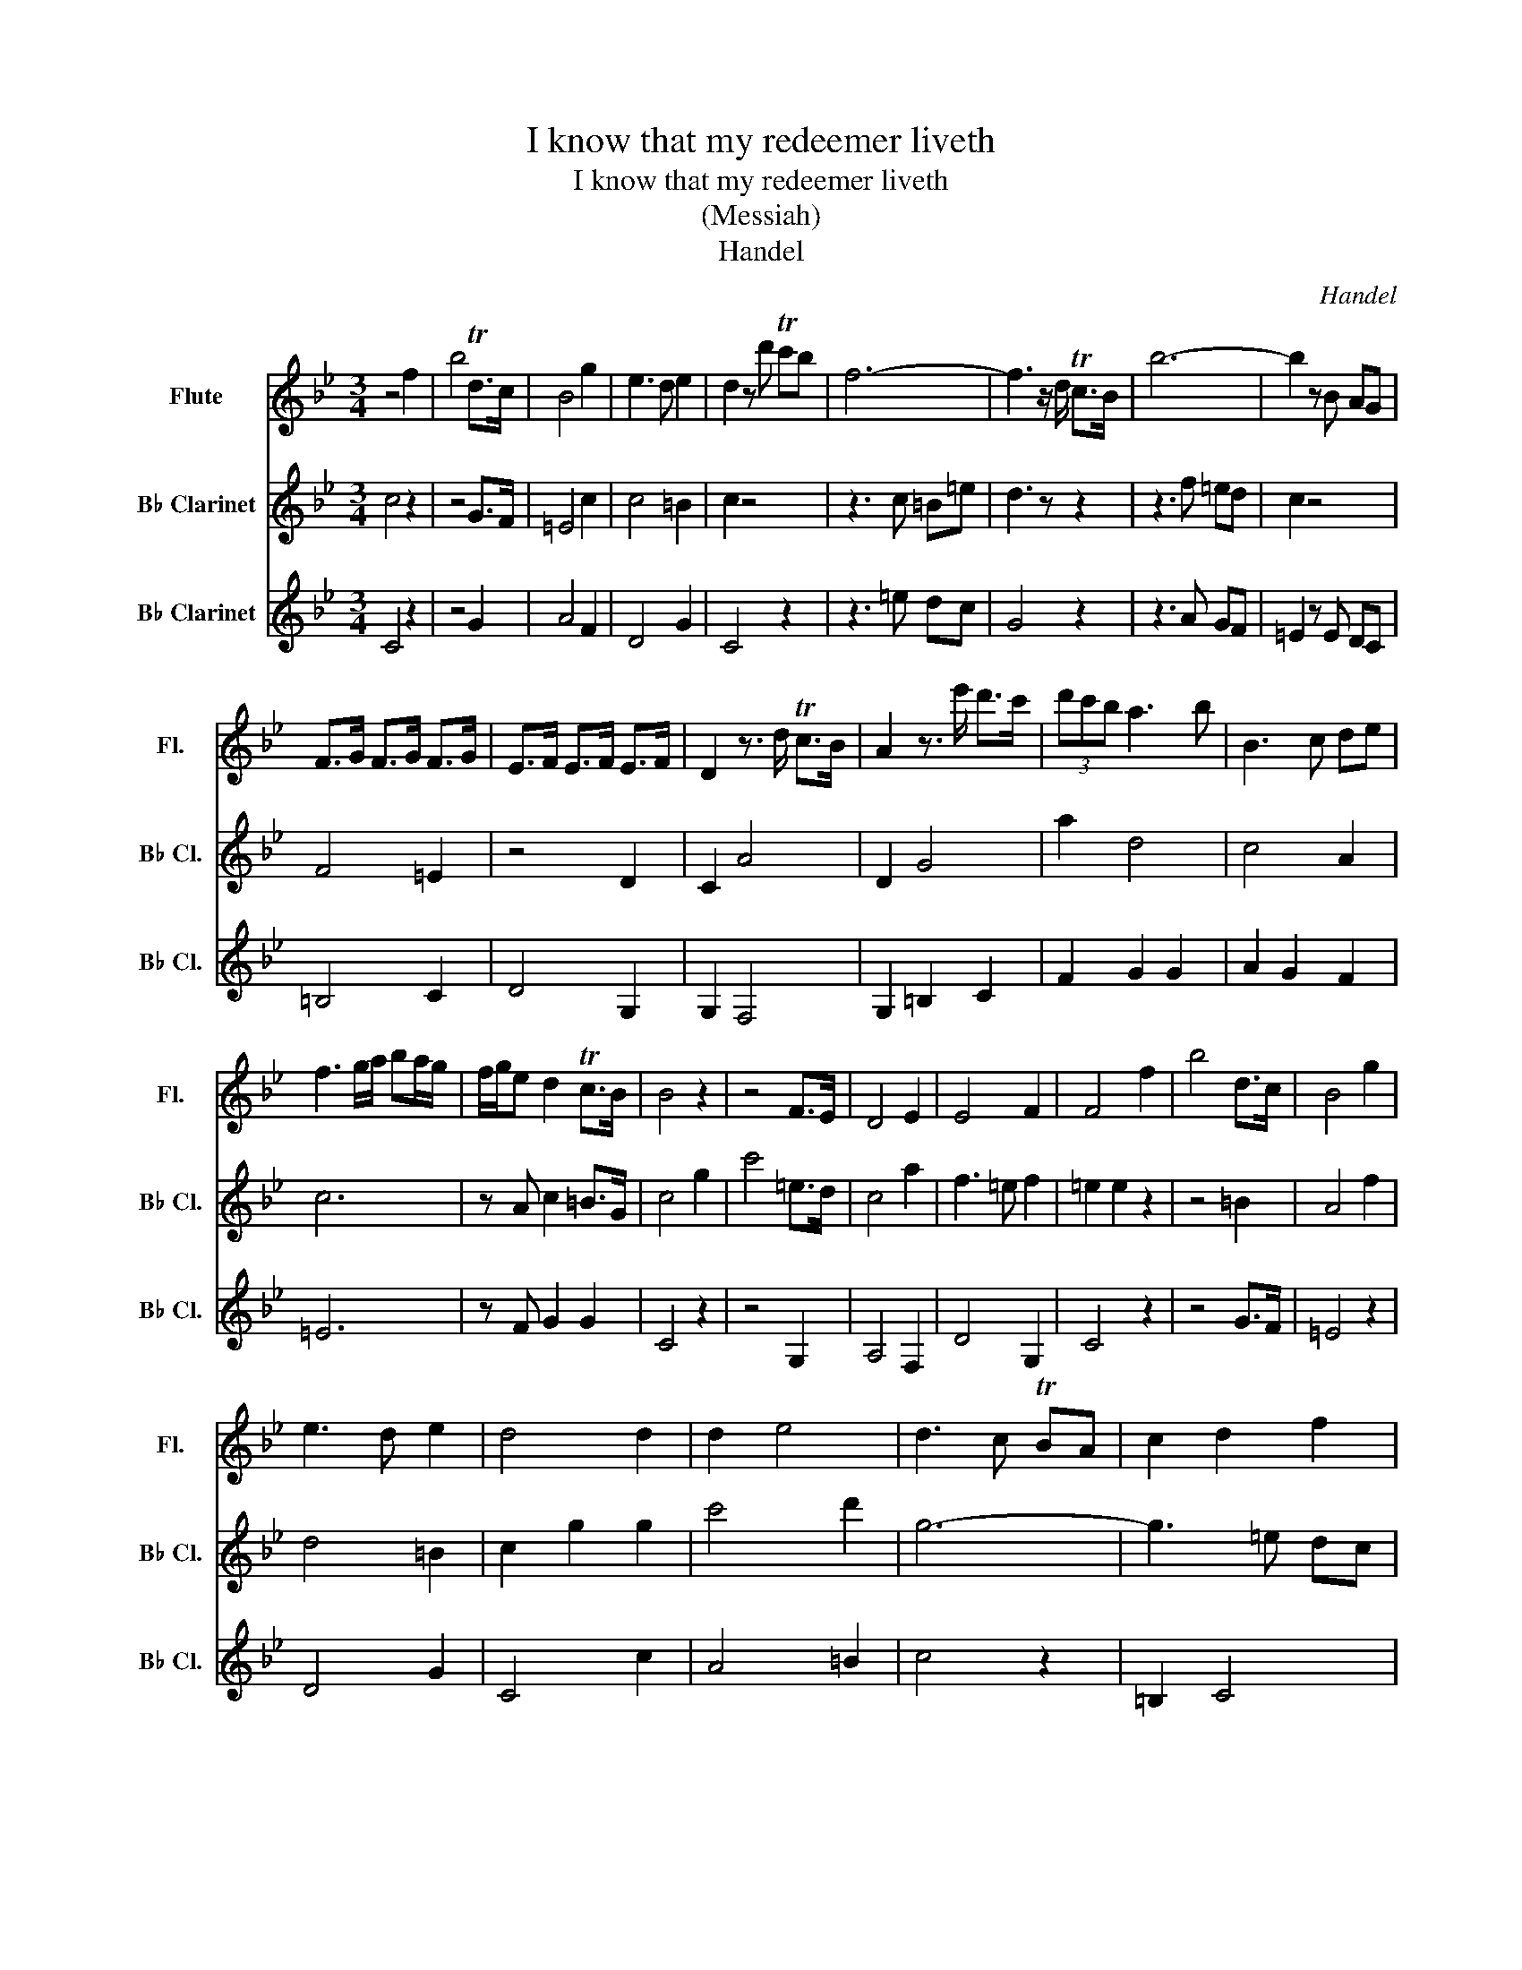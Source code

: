 X:1
T:I know that my redeemer liveth
T:I know that my redeemer liveth
T:(Messiah)
T:Handel
C:Handel
%%score 1 2 3
L:1/8
M:3/4
K:Bb
V:1 treble nm="Flute" snm="Fl."
V:2 treble transpose=-2 nm="B♭ Clarinet" snm="B♭ Cl."
V:3 treble transpose=-2 nm="B♭ Clarinet" snm="B♭ Cl."
V:1
 z4 f2 | b4 Td>c | B4 g2 | e3 d e2 | d2 z d' Tc'b | f6- | f3 z/ d/ Tc>B | b6- | b2 z B AG | %9
 F>G F>G F>G | E>F E>F E>F | D2 z3/2 d/ Tc>B | A2 z3/2 e'/ d'>c' | (3d'c'b a3 b | B3 c de | %15
 f3 g/a/ ba/g/ | f/g/e d2 Tc>B | B4 z2 | z4 F>E | D4 E2 | E4 F2 | F4 f2 | b4 d>c | B4 g2 | %24
 e3 d e2 | d4 d2 | d2 e4 | d3 c TBA | c2 d2 f2 | z3 d cB | =e4 z2 | z3 f =ed | c4 A2 | d2 G4 | %34
 A4 c'2 | f'4 a>g | f4 d'2 | b3 a b2 | a4 f2 | b4 d>c | B4 g2 | e4 d2 | c2 c2 cc | d3 d cB | f6- | %45
 f6- | f4 g>f | g4- ga | b3 B cd | e6- | e3 f dc | de c3 B | B4 f2 | =e>f e>f e>f | B4 e2 | %55
 (3dcB d2 c>B | B4 A2 | B4 A2 | B4 B2 | c4 f2 | a2 !fermata!b4 | B2 c2 d2 | B2 A2 f2 | %63
 =e>f e>f e>f | F4 F2 | F2 G4 |[Q:1/8=48]"^Adagio" f4 f2 | B4 A2 | B4"^A tempo" f2 | b4 Td>c | %70
 B4 g2 | e3 d e2 | d2 z d' c'b | f2 z B AG | F3 z/ e'/ d'>c' | (3d'c'b a3 b | B3 c de | %77
 f3 g/a/ ba/g/ | f/g/e d2 Tc>B | B6 |] %80
V:2
 c4 z2 | z4 G>F | =E4 c2 | c4 =B2 | c2 z4 | z3 c =B=e | d3 z z2 | z3 f =ed | c2 z4 | F4 =E2 | %10
 z4 D2 | C2 A4 | D2 G4 | a2 d4 | c4 A2 | c6 | z A c2 =B>G | c4 g2 | c'4 =e>d | c4 a2 | f3 =e f2 | %21
 =e2 e2 z2 | z4 =B2 | A4 f2 | d4 =B2 | c2 g2 g2 | c'4 d'2 | g6- | g3 =e dc | a6- | a3 ^f =ed | %31
 c'6- | c'3 d' =ba | =b/a/g ^f3 g | g6 | z4 D2 | =E4 C2 | A,4 ^F2 | G4 F2 | =E4 G2 | A4 F2 | %41
 D4 C2 | G4 z2 | z6 | z6 | z3 =e de | d4 z2 | z3 g f=e | g3 z z2 | z3 c =BA | G4 G2 | A2 G2 F2 | %52
 =E4 B2 | A6 | A4 A2 | G4 G2 | C4 G2 | C4 D2 | =E4 F2 | D4 =E2 | =B,2 !fermata!C4 | F4 c2 | %62
 G4 G,2 | A,6 | =B,6 | C2 F4- |"^Adagio" F4 =E2 | G,6 | C4"^A tempo" z2 | z4 G2 | A4 F2 | D4 G2 | %72
 C4 z2 | z3 G F=E | D3 z/ =B/ c2 | F2 G2 G2 | A2 G2 F2 | =E4 z2 | =EF G2 G2 | C6 |] %80
V:3
 C4 z2 | z4 G2 | A4 F2 | D4 G2 | C4 z2 | z3 =e dc | G4 z2 | z3 A GF | =E2 z E DC | =B,4 C2 | %10
 D4 G,2 | G,2 F,4 | G,2 =B,2 C2 | F2 G2 G2 | A2 G2 F2 | =E6 | z F G2 G2 | C4 z2 | z4 G,2 | %19
 A,4 F,2 | D4 G,2 | C4 z2 | z4 G>F | =E4 z2 | D4 G2 | C4 c2 | A4 =B2 | c4 z2 | =B,2 C4 | z3 c =BA | %30
 d4 z2 | z3 =E AG | ^F4 G2 | c2 d2 D2 | G4 z2 | z4 d>c | =B4 g2 | =e4 d2 | d4 =B2 | c4 G>F | %40
 =E4 c2 | c2 =B2 G2 | =B4 z2 | z6 | z3 =e dc | G3 C =B,C | =B,4 z2 | z3 A GF | =E3 z z2 | %49
 z3 =E DC | =B,4 C2 | F2 G2 G2 | C4 d2 | c6 | F4 c2 | c z c2 F2 | =E4"^Melody" D2 | =E2 E2 F2 | %58
 G2 G2 A2 | =B2 B2 c2 | d2 !fermata!=e4 | A2 =B2 c2 | =E2 D2 z2 | C6 | D4 f2 | =e2 d2 c2 | %66
"^Adagio" =B4 c2 | =e2 d3 c | c4"^A tempo" z2 | z4 G>F | =E4 c2 | A4 =B2 | c2 z4 | z3 =E DC | %74
 =B,3 z/ G/ G3/2 z/ | a2 d4 | c4 A2 | c4 z2 | c2 c2 =B>c | =E6 |] %80

